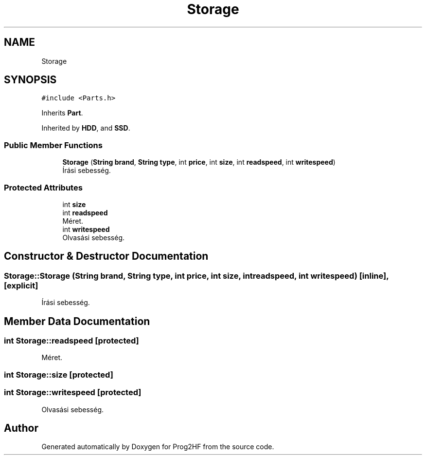 .TH "Storage" 3 "Wed Apr 3 2019" "Prog2HF" \" -*- nroff -*-
.ad l
.nh
.SH NAME
Storage
.SH SYNOPSIS
.br
.PP
.PP
\fC#include <Parts\&.h>\fP
.PP
Inherits \fBPart\fP\&.
.PP
Inherited by \fBHDD\fP, and \fBSSD\fP\&.
.SS "Public Member Functions"

.in +1c
.ti -1c
.RI "\fBStorage\fP (\fBString\fP \fBbrand\fP, \fBString\fP \fBtype\fP, int \fBprice\fP, int \fBsize\fP, int \fBreadspeed\fP, int \fBwritespeed\fP)"
.br
.RI "Írási sebesség\&. "
.in -1c
.SS "Protected Attributes"

.in +1c
.ti -1c
.RI "int \fBsize\fP"
.br
.ti -1c
.RI "int \fBreadspeed\fP"
.br
.RI "Méret\&. "
.ti -1c
.RI "int \fBwritespeed\fP"
.br
.RI "Olvasási sebesség\&. "
.in -1c
.SH "Constructor & Destructor Documentation"
.PP 
.SS "Storage::Storage (\fBString\fP brand, \fBString\fP type, int price, int size, int readspeed, int writespeed)\fC [inline]\fP, \fC [explicit]\fP"

.PP
Írási sebesség\&. 
.SH "Member Data Documentation"
.PP 
.SS "int Storage::readspeed\fC [protected]\fP"

.PP
Méret\&. 
.SS "int Storage::size\fC [protected]\fP"

.SS "int Storage::writespeed\fC [protected]\fP"

.PP
Olvasási sebesség\&. 

.SH "Author"
.PP 
Generated automatically by Doxygen for Prog2HF from the source code\&.
